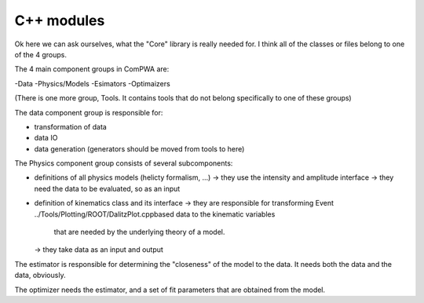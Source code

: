 C++ modules
===========


Ok here we can ask ourselves, what the "Core" library is really needed for.
I think all of the classes or files belong to one of the 4 groups.


The 4 main component groups in ComPWA are:

-Data
-Physics/Models
-Esimators
-Optimaizers

(There is one more group, Tools. It contains tools that do not belong specifically to one of these groups)


The data component group is responsible for:

- transformation of data
- data IO
- data generation (generators should be moved from tools to here)


The Physics component group consists of several subcomponents:

- definitions of all physics models (helicty formalism, ...)
  -> they use the intensity and amplitude interface
  -> they need the data to be evaluated, so as an input
- definition of kinematics class and its interface
  -> they are responsible for transforming Event ../Tools/Plotting/ROOT/DalitzPlot.cppbased data to the kinematic variables
     that are needed by the underlying theory of a model.
  -> they take data as an input and output


The estimator is responsible for determining the "closeness" of the model to the data.
It needs both the data and the data, obviously.


The optimizer needs the estimator, and a set of fit parameters that are obtained from the model.